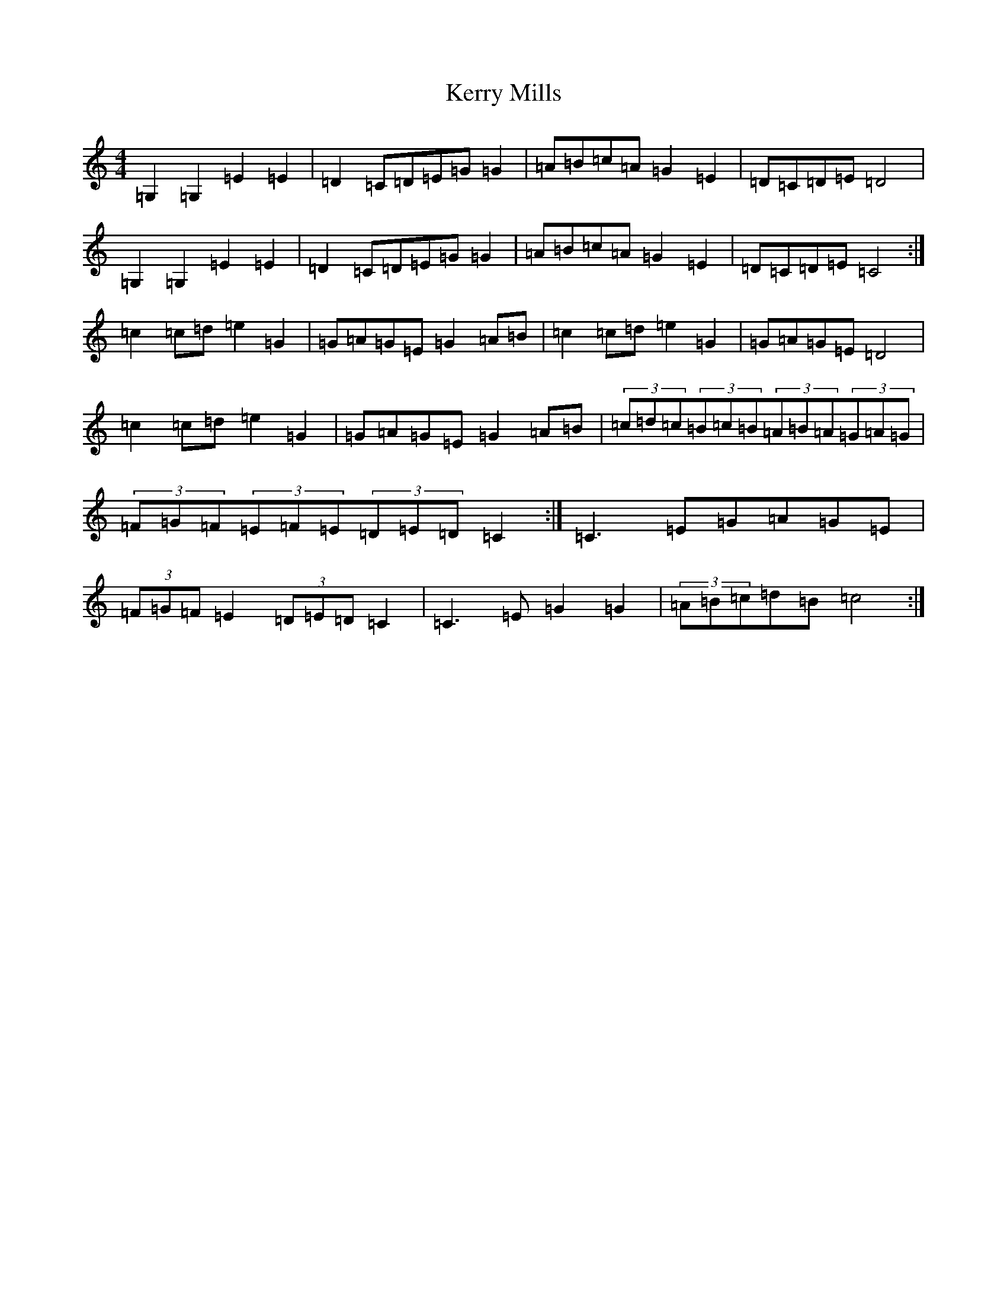 X: 11288
T: Kerry Mills
S: https://thesession.org/tunes/5612#setting5612
Z: D Major
R: barndance
M: 4/4
L: 1/8
K: C Major
=G,2=G,2=E2=E2|=D2=C=D=E=G=G2|=A=B=c=A=G2=E2|=D=C=D=E=D4|=G,2=G,2=E2=E2|=D2=C=D=E=G=G2|=A=B=c=A=G2=E2|=D=C=D=E=C4:|=c2=c=d=e2=G2|=G=A=G=E=G2=A=B|=c2=c=d=e2=G2|=G=A=G=E=D4|=c2=c=d=e2=G2|=G=A=G=E=G2=A=B|(3=c=d=c(3=B=c=B(3=A=B=A(3=G=A=G|(3=F=G=F(3=E=F=E(3=D=E=D=C2:|=C3=E=G=A=G=E|(3=F=G=F=E2(3=D=E=D=C2|=C3=E=G2=G2|(3=A=B=c=d=B=c4:|